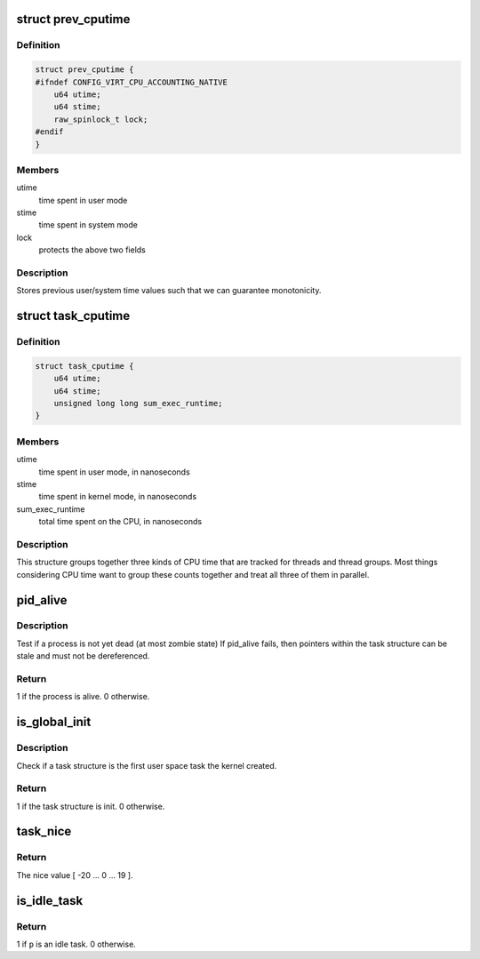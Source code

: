 .. -*- coding: utf-8; mode: rst -*-
.. src-file: include/linux/sched.h

.. _`prev_cputime`:

struct prev_cputime
===================

.. c:type:: struct prev_cputime

    snapshot of system and user cputime

.. _`prev_cputime.definition`:

Definition
----------

.. code-block:: c

    struct prev_cputime {
    #ifndef CONFIG_VIRT_CPU_ACCOUNTING_NATIVE
        u64 utime;
        u64 stime;
        raw_spinlock_t lock;
    #endif
    }

.. _`prev_cputime.members`:

Members
-------

utime
    time spent in user mode

stime
    time spent in system mode

lock
    protects the above two fields

.. _`prev_cputime.description`:

Description
-----------

Stores previous user/system time values such that we can guarantee
monotonicity.

.. _`task_cputime`:

struct task_cputime
===================

.. c:type:: struct task_cputime

    collected CPU time counts

.. _`task_cputime.definition`:

Definition
----------

.. code-block:: c

    struct task_cputime {
        u64 utime;
        u64 stime;
        unsigned long long sum_exec_runtime;
    }

.. _`task_cputime.members`:

Members
-------

utime
    time spent in user mode, in nanoseconds

stime
    time spent in kernel mode, in nanoseconds

sum_exec_runtime
    total time spent on the CPU, in nanoseconds

.. _`task_cputime.description`:

Description
-----------

This structure groups together three kinds of CPU time that are tracked for
threads and thread groups.  Most things considering CPU time want to group
these counts together and treat all three of them in parallel.

.. _`pid_alive`:

pid_alive
=========

.. c:function:: int pid_alive(const struct task_struct *p)

    check that a task structure is not stale

    :param const struct task_struct \*p:
        Task structure to be checked.

.. _`pid_alive.description`:

Description
-----------

Test if a process is not yet dead (at most zombie state)
If pid_alive fails, then pointers within the task structure
can be stale and must not be dereferenced.

.. _`pid_alive.return`:

Return
------

1 if the process is alive. 0 otherwise.

.. _`is_global_init`:

is_global_init
==============

.. c:function:: int is_global_init(struct task_struct *tsk)

    check if a task structure is init. Since init is free to have sub-threads we need to check tgid.

    :param struct task_struct \*tsk:
        Task structure to be checked.

.. _`is_global_init.description`:

Description
-----------

Check if a task structure is the first user space task the kernel created.

.. _`is_global_init.return`:

Return
------

1 if the task structure is init. 0 otherwise.

.. _`task_nice`:

task_nice
=========

.. c:function:: int task_nice(const struct task_struct *p)

    return the nice value of a given task.

    :param const struct task_struct \*p:
        the task in question.

.. _`task_nice.return`:

Return
------

The nice value [ -20 ... 0 ... 19 ].

.. _`is_idle_task`:

is_idle_task
============

.. c:function:: bool is_idle_task(const struct task_struct *p)

    is the specified task an idle task?

    :param const struct task_struct \*p:
        the task in question.

.. _`is_idle_task.return`:

Return
------

1 if \ ``p``\  is an idle task. 0 otherwise.

.. This file was automatic generated / don't edit.

